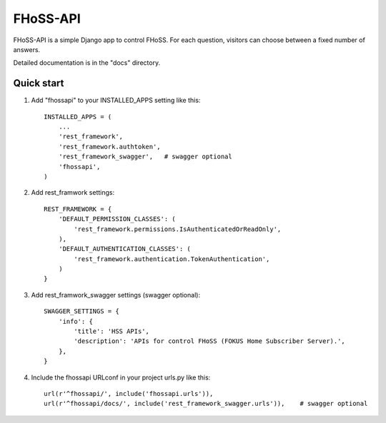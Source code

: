 =====
FHoSS-API
=====

FHoSS-API is a simple Django app to control FHoSS.
For each question, visitors can choose between a fixed number of answers.

Detailed documentation is in the "docs" directory.

Quick start
-----------

1. Add "fhossapi" to your INSTALLED_APPS setting like this::

    INSTALLED_APPS = (
        ...
        'rest_framework',
        'rest_framework.authtoken',
        'rest_framework_swagger',   # swagger optional
        'fhossapi',
    )

2. Add rest_framwork settings::

    REST_FRAMEWORK = {
        'DEFAULT_PERMISSION_CLASSES': (
            'rest_framework.permissions.IsAuthenticatedOrReadOnly',
        ),
        'DEFAULT_AUTHENTICATION_CLASSES': (
            'rest_framework.authentication.TokenAuthentication',
        )
    }

3. Add rest_framwork_swagger settings (swagger optional)::

    SWAGGER_SETTINGS = {
        'info': {
            'title': 'HSS APIs',
            'description': 'APIs for control FHoSS (FOKUS Home Subscriber Server).',
        },
    }

4. Include the fhossapi URLconf in your project urls.py like this::

    url(r'^fhossapi/', include('fhossapi.urls')),
    url(r'^fhossapi/docs/', include('rest_framework_swagger.urls')),    # swagger optional
